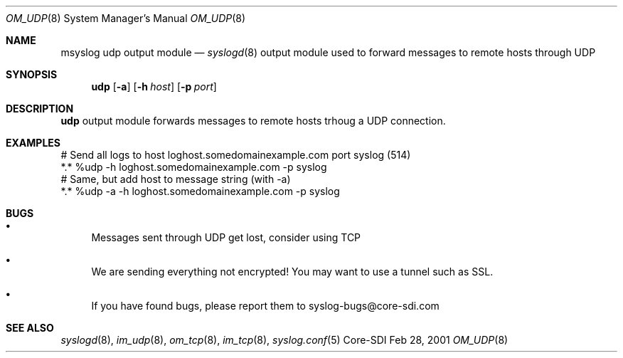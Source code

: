 .\"	$CoreSDI$
.\"
.\" Copyright (c) 2001
.\"	Core-SDI SA. All rights reserved.
.\"
.\" Redistribution and use in source and binary forms, with or without
.\" modification, are permitted provided that the following conditions
.\" are met:
.\" 1. Redistributions of source code must retain the above copyright
.\"    notice, this list of conditions and the following disclaimer.
.\" 2. Redistributions in binary form must reproduce the above copyright
.\"    notice, this list of conditions and the following disclaimer in the
.\"    documentation and/or other materials provided with the distribution.
.\" 3. Neither the name of Core-SDI SA nor the names of its contributors
.\"    may be used to endorse or promote products derived from this software
.\"    without specific prior written permission.
.\"
.\" THIS SOFTWARE IS PROVIDED BY THE REGENTS AND CONTRIBUTORS ``AS IS'' AND
.\" ANY EXPRESS OR IMPLIED WARRANTIES, INCLUDING, BUT NOT LIMITED TO, THE
.\" IMPLIED WARRANTIES OF MERCHANTABILITY AND FITNESS FOR A PARTICULAR PURPOSE
.\" ARE DISCLAIMED.  IN NO EVENT SHALL THE REGENTS OR CONTRIBUTORS BE LIABLE
.\" FOR ANY DIRECT, INDIRECT, INCIDENTAL, SPECIAL, EXEMPLARY, OR CONSEQUENTIAL
.\" DAMAGES (INCLUDING, BUT NOT LIMITED TO, PROCUREMENT OF SUBSTITUTE GOODS
.\" OR SERVICES; LOSS OF USE, DATA, OR PROFITS; OR BUSINESS INTERRUPTION)
.\" HOWEVER CAUSED AND ON ANY THEORY OF LIABILITY, WHETHER IN CONTRACT, STRICT
.\" LIABILITY, OR TORT (INCLUDING NEGLIGENCE OR OTHERWISE) ARISING IN ANY WAY
.\" OUT OF THE USE OF THIS SOFTWARE, EVEN IF ADVISED OF THE POSSIBILITY OF
.\" SUCH DAMAGE.
.\"
.Dd Feb 28, 2001
.Dt OM_UDP 8
.Os Core-SDI
.Sh NAME
.Nm msyslog udp
output module
.Nd
.Xr syslogd 8
output module used to forward messages to remote hosts through UDP
.Sh SYNOPSIS
.Nm udp
.Op Fl a
.Op Fl h Ar host
.Op Fl p Ar port
.Sh DESCRIPTION
.Nm udp
output module forwards messages to remote hosts trhoug a UDP connection.
.Sh EXAMPLES
.Bd -literal
# Send all logs to host loghost.somedomainexample.com port syslog (514)
*.* %udp -h loghost.somedomainexample.com -p syslog
# Same, but add host to message string (with -a)
*.* %udp -a -h loghost.somedomainexample.com -p syslog
.Ed
.Sh BUGS
.Bl -bullet
.It
Messages sent through UDP get lost, consider using TCP
.It
We are sending everything not encrypted! You may want to use a tunnel
such as SSL.
.It
If you have found bugs, please report them to syslog-bugs@core-sdi.com
.El
.Sh SEE ALSO
.Xr syslogd 8 ,
.Xr im_udp 8 ,
.Xr om_tcp 8 ,
.Xr im_tcp 8 ,
.Xr syslog.conf 5 
